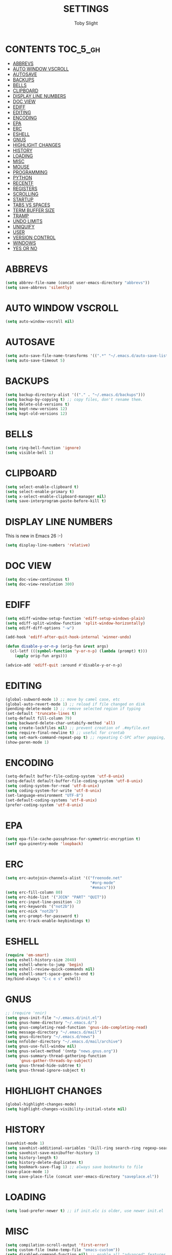 #+TITLE: SETTINGS
#+AUTHOR: Toby Slight
#+PROPERTY: header-args :cache yes
#+PROPERTY: header-args+ :mkdirp yes
#+PROPERTY: header-args+ :results silent
#+PROPERTY: header-args+ :tangle ~/.emacs.d/site-lisp/my-settings.el
#+PROPERTY: header-args+ :tangle-mode (identity #o644)
#+OPTIONS: toc:t
* CONTENTS:TOC_5_gh:
- [[#abbrevs][ABBREVS]]
- [[#auto-window-vscroll][AUTO WINDOW VSCROLL]]
- [[#autosave][AUTOSAVE]]
- [[#backups][BACKUPS]]
- [[#bells][BELLS]]
- [[#clipboard][CLIPBOARD]]
- [[#display-line-numbers][DISPLAY LINE NUMBERS]]
- [[#doc-view][DOC VIEW]]
- [[#ediff][EDIFF]]
- [[#editing][EDITING]]
- [[#encoding][ENCODING]]
- [[#epa][EPA]]
- [[#erc][ERC]]
- [[#eshell][ESHELL]]
- [[#gnus][GNUS]]
- [[#highlight-changes][HIGHLIGHT CHANGES]]
- [[#history][HISTORY]]
- [[#loading][LOADING]]
- [[#misc][MISC]]
- [[#mouse][MOUSE]]
- [[#programming][PROGRAMMING]]
- [[#python][PYTHON]]
- [[#recentf][RECENTF]]
- [[#registers][REGISTERS]]
- [[#scrolling][SCROLLING]]
- [[#startup][STARTUP]]
- [[#tabs-vs-spaces][TABS VS SPACES]]
- [[#term-buffer-size][TERM BUFFER SIZE]]
- [[#tramp][TRAMP]]
- [[#undo-limits][UNDO LIMITS]]
- [[#uniquify][UNIQUIFY]]
- [[#user][USER]]
- [[#version-control][VERSION CONTROL]]
- [[#windows][WINDOWS]]
- [[#yes-or-no][YES OR NO]]

* ABBREVS

#+BEGIN_SRC emacs-lisp
  (setq abbrev-file-name (concat user-emacs-directory "abbrevs"))
  (setq save-abbrevs 'silently)
#+END_SRC

* AUTO WINDOW VSCROLL

#+BEGIN_SRC emacs-lisp
  (setq auto-window-vscroll nil)
#+END_SRC

* AUTOSAVE

#+BEGIN_SRC emacs-lisp
  (setq auto-save-file-name-transforms '((".*" "~/.emacs.d/auto-save-list/" t)))
  (setq auto-save-timeout 5)
#+END_SRC

* BACKUPS

#+BEGIN_SRC emacs-lisp
  (setq backup-directory-alist '(("." . "~/.emacs.d/backups")))
  (setq backup-by-copying t) ;; copy files, don't rename them.
  (setq delete-old-versions t)
  (setq kept-new-versions 12)
  (setq kept-old-versions 12)
#+END_SRC

* BELLS

#+BEGIN_SRC emacs-lisp
  (setq ring-bell-function 'ignore)
  (setq visible-bell 1)
#+END_SRC

* CLIPBOARD

#+BEGIN_SRC emacs-lisp
  (setq select-enable-clipboard t)
  (setq select-enable-primary t)
  (setq x-select-enable-clipboard-manager nil)
  (setq save-interprogram-paste-before-kill t)
#+END_SRC
* DISPLAY LINE NUMBERS

This is new in Emacs 26 :-)

#+BEGIN_SRC emacs-lisp
  (setq display-line-numbers 'relative)
#+END_SRC

* DOC VIEW

#+BEGIN_SRC emacs-lisp
  (setq doc-view-continuous t)
  (setq doc-view-resolution 300)
#+END_SRC

* EDIFF

#+BEGIN_SRC emacs-lisp
  (setq ediff-window-setup-function 'ediff-setup-windows-plain)
  (setq ediff-split-window-function 'split-window-horizontally)
  (setq ediff-diff-options "-w")

  (add-hook 'ediff-after-quit-hook-internal 'winner-undo)

  (defun disable-y-or-n-p (orig-fun &rest args)
    (cl-letf (((symbol-function 'y-or-n-p) (lambda (prompt) t)))
      (apply orig-fun args)))

  (advice-add 'ediff-quit :around #'disable-y-or-n-p)
#+END_SRC

* EDITING

#+BEGIN_SRC emacs-lisp
  (global-subword-mode 1) ;; move by camel case, etc
  (global-auto-revert-mode 1) ;; reload if file changed on disk
  (pending-delete-mode 1) ;; remove selected region if typing
  (set-default 'truncate-lines t)
  (setq-default fill-column 79)
  (setq backward-delete-char-untabify-method 'all)
  (setq create-lockfiles nil) ;; prevent creation of .#myfile.ext
  (setq require-final-newline t) ;; useful for crontab
  (setq set-mark-command-repeat-pop t) ;; repeating C-SPC after popping, pops it
  (show-paren-mode 1)
#+END_SRC

* ENCODING

#+BEGIN_SRC emacs-lisp
  (setq-default buffer-file-coding-system 'utf-8-unix)
  (setq-default default-buffer-file-coding-system 'utf-8-unix)
  (setq coding-system-for-read 'utf-8-unix)
  (setq coding-system-for-write 'utf-8-unix)
  (set-language-environment "UTF-8")
  (set-default-coding-systems 'utf-8-unix)
  (prefer-coding-system 'utf-8-unix)
#+END_SRC

* EPA

#+BEGIN_SRC emacs-lisp
  (setq epa-file-cache-passphrase-for-symmetric-encryption t)
  (setf epa-pinentry-mode 'loopback)
#+END_SRC

* ERC

#+BEGIN_SRC emacs-lisp
  (setq erc-autojoin-channels-alist '(("freenode.net"
                                       "#org-mode"
                                       "#emacs")))
  (setq erc-fill-column 80)
  (setq erc-hide-list '("JOIN" "PART" "QUIT"))
  (setq erc-input-line-position -2)
  (setq erc-keywords '("not2b"))
  (setq erc-nick "not2b")
  (setq erc-prompt-for-password t)
  (setq erc-track-enable-keybindings t)
#+END_SRC

* ESHELL

#+BEGIN_SRC emacs-lisp
  (require 'em-smart)
  (setq eshell-history-size 2048)
  (setq eshell-where-to-jump 'begin)
  (setq eshell-review-quick-commands nil)
  (setq eshell-smart-space-goes-to-end t)
  (my/bind-always "C-c e s" eshell)
#+END_SRC

* GNUS

#+BEGIN_SRC emacs-lisp
  ;; (require 'nnir)
  (setq gnus-init-file "~/.emacs.d/init.el")
  (setq gnus-home-directory "~/.emacs.d/")
  (setq gnus-completing-read-function 'gnus-ido-completing-read)
  (setq message-directory "~/.emacs.d/mail")
  (setq gnus-directory "~/.emacs.d/news")
  (setq nnfolder-directory "~/.emacs.d/mail/archive")
  (setq gnus-use-full-window nil)
  (setq gnus-select-method '(nntp "news.gnus.org"))
  (setq gnus-summary-thread-gathering-function
        'gnus-gather-threads-by-subject)
  (setq gnus-thread-hide-subtree t)
  (setq gnus-thread-ignore-subject t)
#+END_SRC

* HIGHLIGHT CHANGES

#+BEGIN_SRC emacs-lisp
  (global-highlight-changes-mode)
  (setq highlight-changes-visibility-initial-state nil)
#+END_SRC

* HISTORY

#+BEGIN_SRC emacs-lisp
  (savehist-mode 1)
  (setq savehist-additional-variables '(kill-ring search-ring regexp-search-ring))
  (setq savehist-save-minibuffer-history 1)
  (setq history-length t)
  (setq history-delete-duplicates t)
  (setq bookmark-save-flag 1) ;; always save bookmarks to file
  (save-place-mode 1)
  (setq save-place-file (concat user-emacs-directory "saveplace.el"))
#+END_SRC

* LOADING

#+BEGIN_SRC emacs-lisp
  (setq load-prefer-newer t) ;; if init.elc is older, use newer init.el
#+END_SRC

* MISC

#+BEGIN_SRC emacs-lisp
  (setq compilation-scroll-output 'first-error)
  (setq custom-file (make-temp-file "emacs-custom"))
  (setq disabled-command-function nil) ;; enable all "advanced" features
  (setq message-log-max 10000)
  (setq apropos-do-all t) ;; doesn't seem to be documented anywhere..
#+END_SRC

* MOUSE

#+BEGIN_SRC emacs-lisp
  (setq mouse-yank-at-point t)
#+END_SRC

* PROGRAMMING

#+BEGIN_SRC emacs-lisp
  (setq c-default-style "bsd")
  (setq c-basic-offset 4)
  (setq css-indent-offset 2)
  (setq js-indent-level 2)
#+END_SRC

* PYTHON

#+BEGIN_SRC emacs-lisp
  (setq python-fill-docstring-style 'django)
  (setq fill-column 79)
  (when (executable-find "ipython")
    (setq python-shell-interpreter "ipython"))
#+END_SRC

* RECENTF

#+BEGIN_SRC emacs-lisp
  (recentf-mode 1)
  (setq recentf-exclude '(".*init\.el"
                          ".*\/my-.*\.el"
                          "^/var/folders\\.*"
                          "COMMIT_EDITMSG\\'"
                          ".*-autoloads\\.el\\'"
                          "[/\\]\\.elpa/"))
  (setq recentf-max-menu-items 128)
  (setq recentf-max-saved-items 256)
#+END_SRC

* REGISTERS

#+BEGIN_SRC emacs-lisp
  (set-register ?h (cons 'file "~/"))
  (set-register ?s (cons 'file "~/src/"))
#+END_SRC

* SCROLLING

#+BEGIN_SRC emacs-lisp
  (setq scroll-step 4)
  (setq scroll-margin 6)
  (setq scroll-conservatively 8)
  (setq scroll-preserve-screen-position t)
#+END_SRC

* STARTUP

#+BEGIN_SRC emacs-lisp
  (setq inhibit-startup-echo-area-message t)
  (setq inhibit-startup-screen t)
  (setq initial-scratch-message nil)
  (setq initial-major-mode 'fundamental-mode)
#+END_SRC

* TABS VS SPACES

#+begin_src emacs-lisp
  ;; make indent commands use space only (never tab character)
  ;; emacs 23.1 to 26, default to t

  ;; If indent-tabs-mode is t, it means it may use tab, resulting mixed space and
  ;; tab
  (setq-default indent-tabs-mode nil)

  ;; make tab key always call a indent command.
  ;; (setq-default tab-always-indent t)

  ;; make tab key call indent command or insert tab character, depending on cursor position
  ;; (setq-default tab-always-indent nil)

  ;; make tab key do indent first then completion.
  (setq-default tab-always-indent 'complete)
#+end_src

* TERM BUFFER SIZE

#+BEGIN_SRC emacs-lisp
  (setq term-buffer-maximum-size 200000)
#+END_SRC

* TRAMP

#+BEGIN_SRC emacs-lisp
  (setq tramp-backup-directory-alist backup-directory-alist)
  (setq tramp-default-method "ssh")
  (setf tramp-persistency-file-name (concat temporary-file-directory "tramp-" (user-login-name)))
#+END_SRC

* UNDO LIMITS

#+BEGIN_SRC emacs-lisp
  (setq undo-limit 150000)
  (setq undo-strong-limit 300000)
#+END_SRC

* UNIQUIFY

#+BEGIN_SRC emacs-lisp
  (require 'uniquify)
  (setq uniquify-buffer-name-style 'forward)
#+END_SRC

* USER

#+BEGIN_SRC emacs-lisp
  (setq user-full-name "Toby Slight")
  (setq user-mail-address "tslight@pm.me")
#+END_SRC

* VERSION CONTROL

#+BEGIN_SRC emacs-lisp
  (setq vc-follow-symlinks t)
  (setq vc-make-backup-files t)
  (setq version-control t)
#+END_SRC

* WINDOWS

#+BEGIN_SRC emacs-lisp
  (when (fboundp 'winner-mode) (winner-mode 1))
  (setq split-width-threshold 160)
  (setq split-height-threshold 80)
#+END_SRC

* YES OR NO

#+BEGIN_SRC emacs-lisp
  (fset 'yes-or-no-p 'y-or-n-p) ;; never have to type full word
  (setq confirm-kill-emacs 'y-or-n-p)
#+END_SRC
